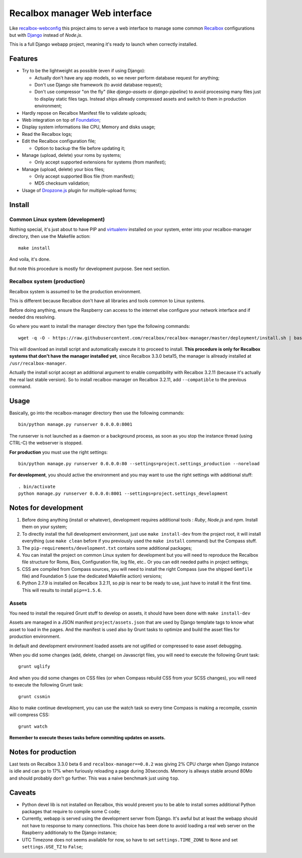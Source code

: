 .. _Recalbox: http://recalbox.com
.. _recalbox-webconfig: https://github.com/MikaXII/recalbox-webconfig
.. _Django: https://www.djangoproject.com
.. _Foundation: http://foundation.zurb.com
.. _autobreadcrumbs: https://github.com/sveetch/autobreadcrumbs
.. _virtualenv: http://www.virtualenv.org/
.. _psutil: https://pypi.python.org/pypi/psutil
.. _Dropzone.js: http://www.dropzonejs.com/

Recalbox manager Web interface
==============================

Like `recalbox-webconfig`_ this project aims to serve a web interface to manage some common `Recalbox`_ configurations but with `Django`_ instead of *Node.js*.

This is a full Django webapp project, meaning it's ready to launch when correctly installed.

Features
********

* Try to be the lightweight as possible (even if using Django):
    
  * Actually don't have any app models, so we never perform database request for anything;
  * Don't use Django site framework (to avoid database request);
  * Don't use compressor "on the fly" (like *django-assets* or *django-pipeline*) to avoid processing many files just to display static files tags. Instead ships allready compressed assets and switch to them in production environment;

* Hardly repose on Recalbox Manifest file to validate uploads;
* Web integration on top of `Foundation`_;
* Display system informations like CPU, Memory and disks usage;
* Read the Recalbox logs;
* Edit the Recalbox configuration file;
    
  * Option to backup the file before updating it;

* Manage (upload, delete) your roms by systems;
  
  * Only accept supported extensions for systems (from manifest);
  
* Manage (upload, delete) your bios files;

  * Only accept supported Bios file (from manifest);
  * MD5 checksum validation;

* Usage of `Dropzone.js`_ plugin for multiple-upload forms;
  

Install
*******

Common Linux system (development)
---------------------------------

Nothing special, it's just about to have PIP and `virtualenv`_ installed on your system, enter into your recalbox-manager directory, then use the Makefile action: ::

    make install

And voila, it's done.

But note this procedure is mostly for development purpose. See next section.

Recalbox system (production)
----------------------------

Recalbox system is assumed to be the production environment.

This is different because Recalbox don't have all libraries and tools common to Linux systems.

Before doing anything, ensure the Raspberry can access to the internet else configure your network interface and if needed dns resolving.

Go where you want to install the manager directory then type the following commands: ::

    wget -q -O - https://raw.githubusercontent.com/recalbox/recalbox-manager/master/deployment/install.sh | bash /dev/stdin --release=1.1.4.1

This will download an install script and automatically execute it to proceed to install. **This procedure is only for Recalbox systems that don't have the manager installed yet**, since Recalbox 3.3.0 beta15, the manager is allready installed at ``/usr/recalbox-manager``.

Actually the install script accept an additional argument to enable compatibility with Recalbox 3.2.11 (because it's actually the real last stable version). So to install recalbox-manager on Recalbox 3.2.11, add ``--compatible`` to the previous command.


Usage
*****

Basically, go into the recalbox-manager directory then use the following commands: ::

    bin/python manage.py runserver 0.0.0.0:8001

The runserver is not launched as a daemon or a background process, as soon as you stop the instance thread (using CTRL-C) the webserver is stopped.

**For production** you must use the right settings: ::

    bin/python manage.py runserver 0.0.0.0:80 --settings=project.settings_production --noreload

**For development**, you should active the environment and you may want to use the right settings with additional stuff: ::

    . bin/activate
    python manage.py runserver 0.0.0.0:8001 --settings=project.settings_development
    
Notes for development
*********************

#. Before doing anything (install or whatever), development requires additional tools : *Ruby*, *Node.js* and *npm*. Install them on your system;

#. To directly install the full development environment, just use ``make install-dev`` from the project root, it will install everything (use ``make clean`` before if you previously used the ``make install`` command) but the Compass stuff.

#. The ``pip-requirements/development.txt`` contains some additional packages;

#. You can install the project on common Linux system for development but you will need to reproduce the Recalbox file structure for Roms, Bios, Configuration file, log file, etc.. Or you can edit needed paths in project settings;

#. CSS are compiled from Compass sources, you will need to install the right Compass (use the shipped ``Gemfile`` file) and Foundation 5 (use the dedicated Makefile action) versions;

#. Python 2.7.9 is installed on Recalbox 3.2.11, so *pip* is near to be ready to use, just have to install it the first time. This will results to install ``pip==1.5.6``.

Assets
------

You need to install the required Grunt stuff to develop on assets, it should have been done with ``make install-dev``

Assets are managed in a JSON manifest ``project/assets.json`` that are used by Django template tags to know what asset to load in the pages. And the manifest is used also by Grunt tasks to optimize and build the asset files for production environment. 

In default and development environment loaded assets are not uglified or compressed to ease asset debugging.

When you did some changes (add, delete, change) on Javascript files, you will need to execute the following Grunt task: ::

    grunt uglify

And when you did some changes on CSS files (or when Compass rebuild CSS from your SCSS changes), you will need to execute the following Grunt task: ::

    grunt cssmin

Also to make continue development, you can use the watch task so every time Compass is making a recompile, cssmin will compress CSS: ::

    grunt watch

**Remember to execute theses tasks before commiting updates on assets.**

Notes for production
********************

Last tests on Recalbox 3.3.0 beta 6 and ``recalbox-manager==0.8.2`` was giving 2% CPU charge when Django instance is idle and can go to 17% when furiously reloading a page during 30seconds. Memory is allways stable around 80Mo and should probably don't go further. This was a naive benchmark just using ``top``.

Caveats
*******

* Python devel lib is not installed on Recalbox, this would prevent you to be able to install somes additional Python packages that require to compile some C code;

* Currently, webapp is served using the development server from Django. It's awful but at least the webapp should not have to response to many connections. This choice has been done to avoid loading a real web server on the Raspberry additionaly to the Django instance;

* UTC Timezone does not seems available for now, so have to set ``settings.TIME_ZONE`` to ``None`` and set ``settings.USE_TZ`` to ``False``;
